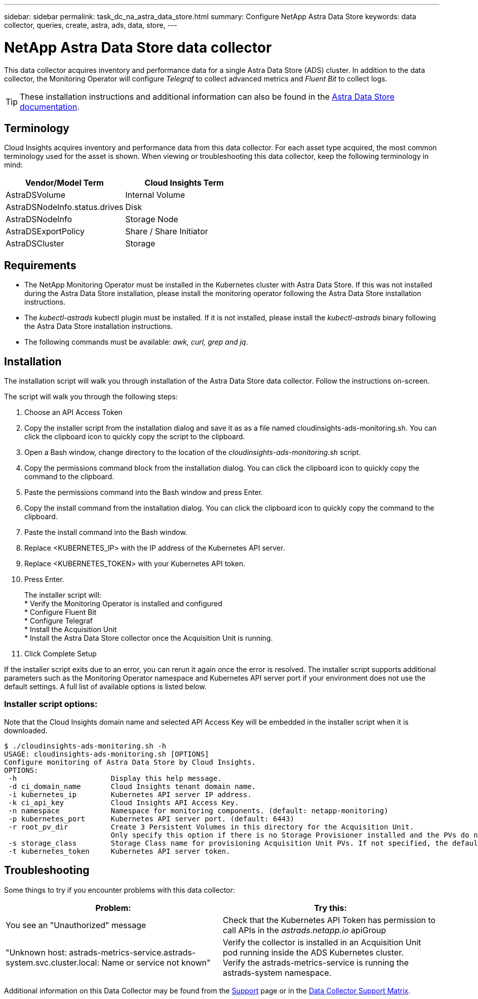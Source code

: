 ---
sidebar: sidebar
permalink: task_dc_na_astra_data_store.html
summary: Configure NetApp Astra Data Store
keywords: data collector, queries, create, astra, ads, data, store,
---

= NetApp Astra Data Store data collector

:toc: macro
:hardbreaks:
:toclevels: 2
:nofooter:
:icons: font
:linkattrs:
:imagesdir: ./media/

[.lead]

This data collector acquires inventory and performance data for a single Astra Data Store (ADS) cluster. In addition to the data collector, the Monitoring Operator will configure _Telegraf_ to collect advanced metrics and _Fluent Bit_ to collect logs.

TIP: These installation instructions and additional information can also be found in the link:https://review.docs.netapp.com/us-en/astra-data-store_ads-PI4-review/use/monitor-with-cloud-insights.html#perform-cloud-insight-connection-prerequisites[Astra Data Store documentation].

== Terminology

Cloud Insights acquires inventory and performance data from this data collector. For each asset type acquired, the most common terminology used for the asset is shown. When viewing or troubleshooting this data collector, keep the following terminology in mind:

[cols=2*, options="header", cols"50,50"]
|===
|Vendor/Model Term | Cloud Insights Term
|AstraDSVolume|Internal Volume
|AstraDSNodeInfo.status.drives|Disk
|AstraDSNodeInfo|Storage Node
|AstraDSExportPolicy|Share / Share Initiator
|AstraDSCluster|Storage
|===


== Requirements

* The NetApp Monitoring Operator must be installed in the Kubernetes cluster with Astra Data Store. If this was not installed during the Astra Data Store installation, please install the monitoring operator following the Astra Data Store installation instructions.
* The _kubectl-astrads_  kubectl plugin must be installed. If it is not installed, please install the _kubectl-astrads_ binary following the Astra Data Store installation instructions.
* The following commands must be available: _awk, curl, grep and jq_.

//// 
Previous Requirements

* The Acquisition Unit must be running in a Kubernetes pod inside the Astra Data Store Kubernetes cluster. See link:task_configure_acquisition_unit.html[Acquisition Unit installation] for more details.
//Alternative text: The Acquisition Unit must be deployed by the NetApp Monitoring Operator in the Astra Data Store Kubernetes cluster. See Acquisition Unit installation for more details.
** To install the Acquisition Unit, you will need a Cloud Insights link:API_Overview.html[API Key] with Read/Write  permissions to the categories: _Acquisition Unit, Data Collection, Data Ingestion_

** The Kubernetes API token used must grant read-only access to the _astrads.netapp.io_ apiGroup

* To retrieve the API token for the astrads-system default service account, run the following commands in a bash  shell:

 SECRET_NAME=$(kubectl get secrets -n astrads-system| grep ^default| cut -f1 -d ' ' )
 kubectl describe secret $SECRET_NAME -n astrads-system | grep -E '^token' | cut -f2 -d':' | tr -d " "


== Configuration
[cols=2*, options="header", cols"50,50"]
|===
|Field|Description
|Kubernetes API Server IP Address|The IP address of the Kubernetes API server.
|Kubernetes API Server Port|The port of the Kubernetes API server. Default is 6443.
|Kubernetes API Token|Base64 encoded Kubernetes API token.
|===

== Advanced Configuration

[cols=2*, options="header", cols"50,50"]
|===
|Field|Description
|Inventory Poll Interval (min)|Interval between inventory polls. The default is 60 minutes.
|Performance Poll Interval (sec)|Interval between performance polls. The default is 300 seconds. 
|Included ADS Cluster Names|Comma-separated list of ADS cluster names to include in polling. Leave blank to monitor all clusters.
|===

////

== Installation

The installation script will walk you through installation of the Astra Data Store data collector. Follow the instructions on-screen.

The script will walk you through the following steps:

. Choose an API Access Token
. Copy the installer script from the installation dialog and save it as as a file named cloudinsights-ads-monitoring.sh. You can click the clipboard icon to quickly copy the script to the clipboard.
. Open a Bash window, change directory to the location of the _cloudinsights-ads-monitoring.sh_ script.
. Copy the permissions command block from the installation dialog. You can click the clipboard icon to quickly copy the command to the clipboard.
. Paste the permissions command into the Bash window and press Enter.
. Copy the install command from the installation dialog. You can click the clipboard icon to quickly copy the command to the clipboard.
. Paste the install command into the Bash window.
. Replace <KUBERNETES_IP>  with the IP address of the Kubernetes API server.
. Replace <KUBERNETES_TOKEN>  with your Kubernetes API token.
. Press Enter.
+
The installer script will:
* Verify the Monitoring Operator is installed and configured
* Configure Fluent Bit
* Configure Telegraf
* Install the Acquisition Unit
* Install the Astra Data Store collector once the Acquisition Unit is running.

. Click Complete Setup

If the installer script exits due to an error, you can rerun it again once the error is resolved. The installer script supports additional parameters such as the Monitoring Operator namespace and Kubernetes API server port if your environment does not use the default settings. A full list of available options is listed below.

=== Installer script options:

Note that the Cloud Insights domain name and selected API Access Key will be embedded in the installer script when it is downloaded.

 $ ./cloudinsights-ads-monitoring.sh -h
 USAGE: cloudinsights-ads-monitoring.sh [OPTIONS]
 Configure monitoring of Astra Data Store by Cloud Insights.
 OPTIONS:
  -h                      Display this help message.
  -d ci_domain_name       Cloud Insights tenant domain name.
  -i kubernetes_ip        Kubernetes API server IP address.
  -k ci_api_key           Cloud Insights API Access Key.
  -n namespace            Namespace for monitoring components. (default: netapp-monitoring)
  -p kubernetes_port      Kubernetes API server port. (default: 6443)
  -r root_pv_dir          Create 3 Persistent Volumes in this directory for the Acquisition Unit.
                          Only specify this option if there is no Storage Provisioner installed and the PVs do not already exist.
  -s storage_class        Storage Class name for provisioning Acquisition Unit PVs. If not specified, the default storage class will be used.
  -t kubernetes_token     Kubernetes API server token.


//// 
Previous instructions
== Install Acquisition Unit, Telegraf, and Fluent Bit

The NetApp Monitoring Operator will be installed in the Kubernetes cluster with Astra Data Store. The Monitoring Operator manages the installation and configuration of an Acquisition Unit, a Telegraf agent for advanced metrics, and a Fluent Bit agent for logs. 

To configure the operator, follow these steps:

. Copy the custom resource definition snippet below

 spec:
   au:
     isEnabled: true
     #storageClassName: ""
   telegraf:
   - name: "open-metric"
     run-mode:
     - ReplicaSet
     substitutions:
     - key: URLS
       values:
       - "http://astrads-metrics-service.astrads-system.svc.cluster.local:9341"
     - key: METRIC_TYPE
       value: "ads-metrics"
     outputs:
     - sink: CI
   fluent-bit:
   - name: "ads-tail-ci"
     substitutions:
     - key: TAG
       value: "ads-logs"
     - key: ADS_CLUSTER_NAME
       value: "<INSERT_CLUSTER_NAME>"
     - key: LOG_FILE
       values:
       - "/var/log/firetap/*/ems/ems"
       - "/var/log/firetap/ems/*/ems/ems"
     outputs:
     - sink: CI
   output-sink:
   - api-key: "<INSERT_CI_API_KEY>"
     domain-name: "<INSERT_CI_DOMAIN_NAME>"
     name: CI

. If there is not a Storage Provisioner configured in the Kubernetes cluster, uncomment _storageClassName_ and supply the name of the StorageClass containing PVs for the Acquisition Unit. These PVs must already be created. Leave blank to use the default StorageClass.

. Replace <INSERT_CLUSTER_NAME> with the name of the Astra Data Store cluster

. Replace <INSERT_CI_API_KEY> with the Cloud Insights API Access Token

. Replace <INSERT_CI_DOMAIN_NAME> with the Cloud Insights tenant domain name

. Run the following command to edit the Monitoring Operator agent spec:
+
 kubectl --namespace netapp-monitoring edit agent acc-monitoring
 
. Merge the custom resource definition snippet above with the existing Monitoring Operator agent spec.

. Save and close the editor window.

The Monitoring Operator will now install the Acquisition Unit, Telegraf and Fluent Bit. This may take several minutes to complete.
Periodically run the following command to check the Acquisition Unit status until the status is UP. Alternatively, you can wait for the new Acquisition Unit to appear in the Cloud Insights UI.

 kubectl --namespace netapp-monitoring get agent -o jsonpath='{.status.au-pod-status}' acc-monitoring
 
Once the Acquisition Unit is installed, you may add the Astra Data Store collector from the Cloud Insights UI.

////



== Troubleshooting
Some things to try if you encounter problems with this data collector:

[cols=2*, options="header", cols"50,50"]
|===
|Problem:|Try this:
|You see an "Unauthorized" message
|Check that the Kubernetes API Token has permission to call APIs in the _astrads.netapp.io_ apiGroup
|"Unknown host: astrads-metrics-service.astrads-system.svc.cluster.local: Name or service not known"
|Verify the collector is installed in an Acquisition Unit pod running inside the ADS Kubernetes cluster.
Verify the astrads-metrics-service  is running the astrads-system  namespace.
|===

Additional information on this Data Collector may be found from the link:concept_requesting_support.html[Support] page or in the link:https://docs.netapp.com/us-en/cloudinsights/CloudInsightsDataCollectorSupportMatrix.pdf[Data Collector Support Matrix].


